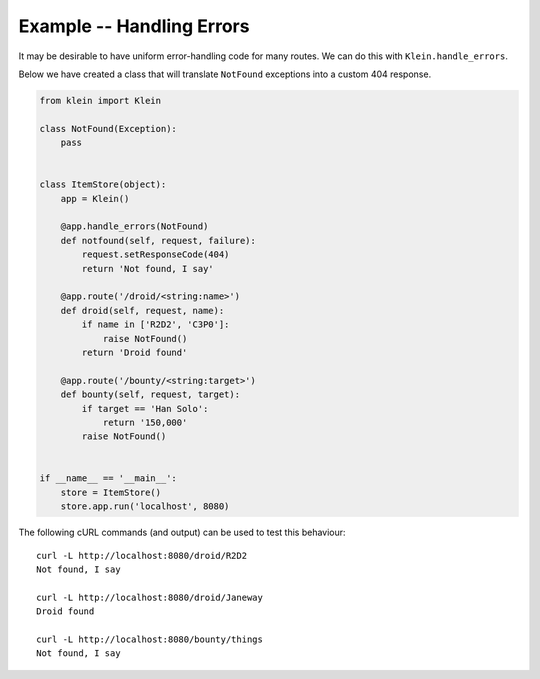 ==========================
Example -- Handling Errors
==========================

It may be desirable to have uniform error-handling code for many routes.
We can do this with ``Klein.handle_errors``.

Below we have created a class that will translate ``NotFound`` exceptions into a custom 404 response.

.. code-block:: python

    from klein import Klein
    
    class NotFound(Exception):
        pass


    class ItemStore(object):
        app = Klein()

        @app.handle_errors(NotFound)
        def notfound(self, request, failure):
            request.setResponseCode(404)
            return 'Not found, I say'

        @app.route('/droid/<string:name>')
        def droid(self, request, name):
            if name in ['R2D2', 'C3P0']:
                raise NotFound()
            return 'Droid found'

        @app.route('/bounty/<string:target>')
        def bounty(self, request, target):
            if target == 'Han Solo':
                return '150,000'
            raise NotFound()


    if __name__ == '__main__':
        store = ItemStore()
        store.app.run('localhost', 8080)


The following cURL commands (and output) can be used to test this behaviour::

    curl -L http://localhost:8080/droid/R2D2
    Not found, I say

    curl -L http://localhost:8080/droid/Janeway
    Droid found

    curl -L http://localhost:8080/bounty/things
    Not found, I say
